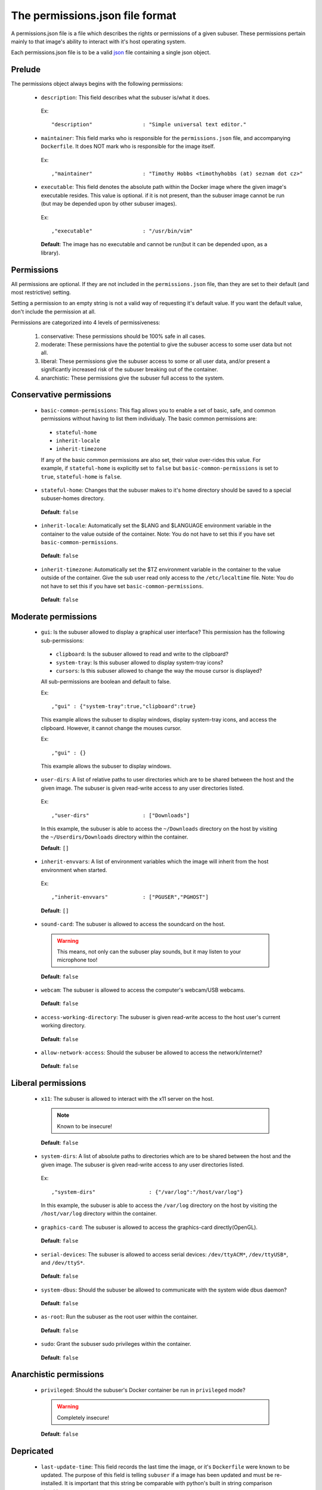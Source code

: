 The permissions.json file format
================================

A permissions.json file is a file which describes the rights or permissions of a given subuser.  These permissions pertain mainly to that image's ability to interact with it's host operating system.

Each permissions.json file is to be a valid `json <http://www.ecma-international.org/publications/files/ECMA-ST/ECMA-404.pdf>`_ file containing a single json object.

Prelude
-------

The permissions object always begins with the following permissions:

 * ``description``: This field describes what the subuser is/what it does.

  Ex::

    "description"                : "Simple universal text editor."

 * ``maintainer``: This field marks who is responsible for the ``permissions.json`` file, and accompanying ``Dockerfile``.  It does NOT mark who is responsible for the image itself.

  Ex::
  
    ,"maintainer"                : "Timothy Hobbs <timothyhobbs (at) seznam dot cz>"

 * ``executable``: This field denotes the absolute path within the Docker image where the given image's executable resides. This value is optional. if it is not present, than the subuser image cannot be run (but may be depended upon by other subuser images).

  Ex::

    ,"executable"                : "/usr/bin/vim"

  **Default**: The image has no executable and cannot be run(but it can be depended upon, as a library).

Permissions
-----------

All permissions are optional. If they are not included in the ``permissions.json`` file, than they are set to their default (and most restrictive) setting.

Setting a permission to an empty string is not a valid way of requesting it's default value.  If you want the default value, don't include the permission at all.

Permissions are categorized into 4 levels of permissiveness:

 1. conservative: These permissions should be 100% safe in all cases.
 2. moderate: These permissions have the potential to give the subuser access to some user data but not all.
 3. liberal: These permissions give the subuser access to some or all user data, and/or present a significantly increased risk of the subuser breaking out of the container.
 4. anarchistic: These permissions give the subuser full access to the system.

Conservative permissions
------------------------

 * ``basic-common-permissions``: This flag allows you to enable a set of basic, safe, and common permissions without having to list them individualy.  The basic common permissions are:

  - ``stateful-home``
  - ``inherit-locale``
  - ``inherit-timezone``

  If any of the basic common permissions are also set, their value over-rides this value.  For example, if ``stateful-home`` is explicitly set to ``false`` but ``basic-common-permissions`` is set to ``true``, ``stateful-home`` is ``false``.

 * ``stateful-home``: Changes that the subuser makes to it's home directory should be saved to a special subuser-homes directory.

  **Default**: ``false``

 * ``inherit-locale``: Automatically set the $LANG and $LANGUAGE environment variable in the container to the value outside of the container. Note: You do not have to set this if you have set ``basic-common-permissions``.

  **Default**: ``false``

 * ``inherit-timezone``: Automatically set the $TZ environment variable in the container to the value outside of the container.  Give the sub user read only access to the ``/etc/localtime`` file. Note: You do not have to set this if you have set ``basic-common-permissions``.

  **Default**: ``false``

Moderate permissions
--------------------

 * ``gui``: Is the subuser allowed to display a graphical user interface?  This permission has the following sub-permissions:

  - ``clipboard``: Is the subuser allowed to read and write to the clipboard?
  - ``system-tray``: Is this subuser allowed to display system-tray icons?
  - ``cursors``: Is this subuser allowed to change the way the mouse cursor is displayed?

  All sub-permissions are boolean and default to false.

  Ex::

    ,"gui" : {"system-tray":true,"clipboard":true}

  This example allows the subuser to display windows, display system-tray icons, and access the clipboard.  However, it cannot change the mouses cursor.

  Ex::

    ,"gui" : {}

  This example allows the subuser to display windows.

 * ``user-dirs``: A list of relative paths to user directories which are to be shared between the host and the given image. The subuser is given read-write access to any user directories listed.

  Ex::

     ,"user-dirs"                 : ["Downloads"]

  In this example, the subuser is able to access the ``~/Downloads`` directory on the host by visiting the ``~/Userdirs/Downloads`` directory within the container. 


  **Default**: ``[]``

 * ``inherit-envvars``: A list of environment variables which the image will inherit from the host environment when started.

  Ex::

     ,"inherit-envvars"           : ["PGUSER","PGHOST"]

  **Default**: ``[]``

 * ``sound-card``:  The subuser is allowed to access the soundcard on the host.

  .. warning:: This means, not only can the subuser play sounds, but it may listen to your microphone too!

  **Default**: ``false``

 * ``webcam``: The subuser is allowed to access the computer's webcam/USB webcams.

  **Default**: ``false``

 * ``access-working-directory``: The subuser is given read-write access to the host user's current working directory.

  **Default**: ``false``

 * ``allow-network-access``: Should the subuser be allowed to access the network/internet?

  **Default**: ``false``

Liberal permissions
-------------------

 * ``x11``: The subuser is allowed to interact with the x11 server on the host.

  .. note:: Known to be insecure!

  **Default**: ``false``

 * ``system-dirs``: A list of absolute paths to directories which are to be shared between the host and the given image. The subuser is given read-write access to any user directories listed.

  Ex::

     ,"system-dirs"                 : {"/var/log":"/host/var/log"}

  In this example, the subuser is able to access the ``/var/log`` directory on the host by visiting the ``/host/var/log`` directory within the container.

 * ``graphics-card``: The subuser is allowed to access the graphics-card directly(OpenGL).

  **Default**: ``false``

 * ``serial-devices``: The subuser is allowed to access serial devices: ``/dev/ttyACM*``, ``/dev/ttyUSB*``, and ``/dev/ttyS*``.

  **Default**: ``false``

 * ``system-dbus``: Should the subuser be allowed to communicate with the system wide dbus daemon?

  **Default**: ``false``

 * ``as-root``: Run the subuser as the root user within the container.

  **Default**: ``false``

 * ``sudo``: Grant the subuser sudo privileges within the container.

  **Default**: ``false``


Anarchistic permissions
-----------------------

 * ``privileged``: Should the subuser's Docker container be run in ``privileged`` mode?

  .. warning:: Completely insecure!

  **Default**: ``false``

Depricated
----------------------

 * ``last-update-time``: This field records the last time the image, or it's ``Dockerfile`` were known to be updated.  The purpose of this field is telling ``subuser`` if a image has been updated and must be re-installed.  It is important that this string be comparable with python's built in string comparison algorithm.

  Ex::

    ,"last-update-time"          : "2014-02-12-12:59"


